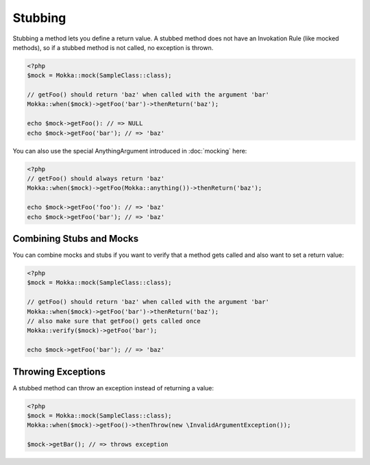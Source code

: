 Stubbing
========

Stubbing a method lets you define a return value.
A stubbed method does not have an Invokation Rule (like mocked methods),
so if a stubbed method is not called, no exception is thrown.

.. code-block:: php

    <?php
    $mock = Mokka::mock(SampleClass::class);

    // getFoo() should return 'baz' when called with the argument 'bar'
    Mokka::when($mock)->getFoo('bar')->thenReturn('baz');

    echo $mock->getFoo(): // => NULL
    echo $mock->getFoo('bar'); // => 'baz'

You can also use the special AnythingArgument introduced in :doc:`mocking` here:

.. code-block:: php

    <?php
    // getFoo() should always return 'baz'
    Mokka::when($mock)->getFoo(Mokka::anything())->thenReturn('baz');

    echo $mock->getFoo('foo'): // => 'baz'
    echo $mock->getFoo('bar'); // => 'baz'

Combining Stubs and Mocks
^^^^^^^^^^^^^^^^^^^^^^^^^

You can combine mocks and stubs if you want to verify that a method gets called and also want to set a return value:

.. code-block:: php

    <?php
    $mock = Mokka::mock(SampleClass::class);

    // getFoo() should return 'baz' when called with the argument 'bar'
    Mokka::when($mock)->getFoo('bar')->thenReturn('baz');
    // also make sure that getFoo() gets called once
    Mokka::verify($mock)->getFoo('bar');

    echo $mock->getFoo('bar'); // => 'baz'

Throwing Exceptions
^^^^^^^^^^^^^^^^^^^

A stubbed method can throw an exception instead of returning a value:

.. code-block:: php

    <?php
    $mock = Mokka::mock(SampleClass::class);
    Mokka::when($mock)->getFoo()->thenThrow(new \InvalidArgumentException());

    $mock->getBar(); // => throws exception

